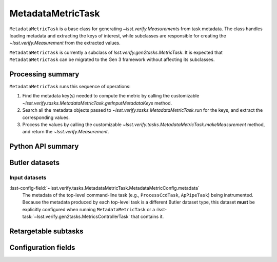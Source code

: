.. lsst-task-topic:: lsst.verify.tasks.MetadataMetricTask

##################
MetadataMetricTask
##################

``MetadataMetricTask`` is a base class for generating `~lsst.verify.Measurement`\ s from task metadata.
The class handles loading metadata and extracting the keys of interest, while subclasses are responsible for creating the `~lsst.verify.Measurement` from the extracted values.

``MetadataMetricTask`` is currently a subclass of `lsst.verify.gen2tasks.MetricTask`.
It is expected that ``MetadataMetricTask`` can be migrated to the Gen 3 framework without affecting its subclasses.

.. _lsst.verify.tasks.MetadataMetricTask-summary:

Processing summary
==================

``MetadataMetricTask`` runs this sequence of operations:

#. Find the metadata key(s) needed to compute the metric by calling the customizable `~lsst.verify.tasks.MetadataMetricTask.getInputMetadataKeys` method.
#. Search all the metadata objects passed to `~lsst.verify.tasks.MetadataMetricTask.run` for the keys, and extract the corresponding values.
#. Process the values by calling the customizable `~lsst.verify.tasks.MetadataMetricTask.makeMeasurement` method, and return the `~lsst.verify.Measurement`.

.. _lsst.verify.tasks.MetadataMetricTask-api:

Python API summary
==================

.. lsst-task-api-summary:: lsst.verify.tasks.MetadataMetricTask

.. _lsst.verify.tasks.MetadataMetricTask-butler:

Butler datasets
===============

Input datasets
--------------

:lsst-config-field:`~lsst.verify.tasks.MetadataMetricTask.MetadataMetricConfig.metadata`
    The metadata of the top-level command-line task (e.g., ``ProcessCcdTask``, ``ApPipeTask``) being instrumented.
    Because the metadata produced by each top-level task is a different Butler dataset type, this dataset **must** be explicitly configured when running ``MetadataMetricTask`` or a :lsst-task:`~lsst.verify.gen2tasks.MetricsControllerTask` that contains it.

.. _lsst.verify.tasks.MetadataMetricTask-subtasks:

Retargetable subtasks
=====================

.. lsst-task-config-subtasks:: lsst.verify.tasks.MetadataMetricTask

.. _lsst.verify.tasks.MetadataMetricTask-configs:

Configuration fields
====================

.. lsst-task-config-fields:: lsst.verify.tasks.MetadataMetricTask
